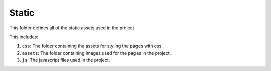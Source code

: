 Static
=======

This folder defines all of the static assets used in the project

This includes:  

1. ``css``: The folder containing the assets for styling the pages with css.
2. ``assets``: The folder containing images used for the pages in the project.
3. ``js``: The javascript files used in the project.
